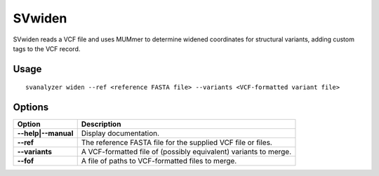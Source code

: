 .. _svwiden:

===============
**SVwiden**
===============

SVwiden reads a VCF file and uses MUMmer to determine widened
coordinates for structural variants, adding custom tags to the VCF record.

Usage
------------
::

   svanalyzer widen --ref <reference FASTA file> --variants <VCF-formatted variant file>

Options
------------

==========================     =======================================================================================================
 Option                          Description
==========================     =======================================================================================================
**--help|--manual**               Display documentation.
**--ref**                         The reference FASTA file for the supplied VCF file or files.
**--variants**                    A VCF-formatted file of (possibly equivalent) variants to merge.
**--fof**                         A file of paths to VCF-formatted files to merge.
==========================     =======================================================================================================


